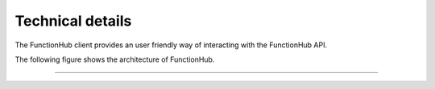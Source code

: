Technical details
==========================================
The FunctionHub client provides an user friendly way of interacting with the FunctionHub API.

The following figure shows the architecture of FunctionHub.

.. image:: _images/FunctionHub_Arch.png

~~~~~~~~~~~~~~~~~~~~~~~~~~~~~~~~~~~~~~~~~~
